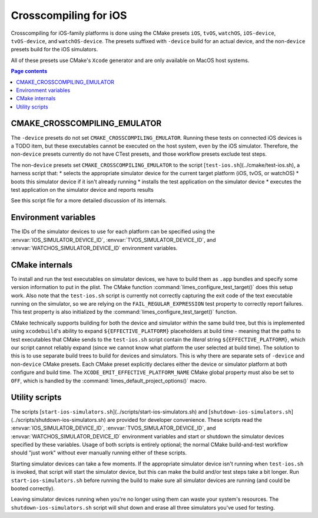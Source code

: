 ***************************************
Crosscompiling for iOS
***************************************

Crosscompiling for iOS-family platforms is done using the CMake presets ``iOS``, ``tvOS``, ``watchOS``, ``iOS-device``, ``tvOS-device``, and ``watchOS-device``.
The presets suffixed with ``-device`` build for an actual device, and the non-``device`` presets build for the iOS simulators.

All of these presets use CMake's ``Xcode`` generator and are only available on MacOS host systems.

.. contents:: Page contents

CMAKE_CROSSCOMPILING_EMULATOR
################################

The ``-device`` presets do not set ``CMAKE_CROSSCOMPILING_EMULATOR``. Running these tests on connected iOS devices is a TODO item, but these executables
cannot be executed on the host system, even by the iOS simulator. Therefore, the non-``device`` presets currently do not have CTest presets, and those workflow
presets exclude test steps.

The non-``device`` presets set ``CMAKE_CROSSCOMPILING_EMULATOR`` to the script [``test-ios.sh``](../cmake/test-ios.sh), a harness script that:
* selects the appropriate simulator device for the current target platform (iOS, tvOS, or watchOS)
* boots this simulator device if it isn't already running
* installs the test application on the simulator device
* executes the test application on the simulator device and reports results

See this script file for a more detailed discussion of its internals.

Environment variables
################################

The IDs of the simulator devices to use for each platform can be specified using the :envvar:`IOS_SIMULATOR_DEVICE_ID`,
:envvar:`TVOS_SIMULATOR_DEVICE_ID`, and :envvar:`WATCHOS_SIMULATOR_DEVICE_ID` environment variables.

CMake internals
################################

To install and run the test executables on simulator devices, we have to build them as ``.app`` bundles and specify some version information to put in the plist.
The CMake function :command:`limes_configure_test_target()` does this setup work. Also note that the ``test-ios.sh`` script is currently not correctly capturing the exit
code of the text executable running on the simulator, so we are relying on the ``FAIL_REGULAR_EXPRESSION`` test property to correctly report failures. This test
property is also initialized by the :command:`limes_configure_test_target()` function.

CMake technically supports building for both the device and simulator within the same build tree, but this is implemented using ``xcodebuild``'s ability to expand
``${EFFECTIVE_PLATFORM}`` placeholders at build time - meaning that the paths to test executables that CMake sends to the ``test-ios.sh`` script contain the *literal*
string ``${EFFECTIVE_PLATFORM}``, which our script cannot reliably expand (since we cannot know what platform the user selected at build time). The solution to this
is to use separate build trees to build for devices and simulators. This is why there are separate sets of ``-device`` and non-``device`` CMake presets. Each CMake
preset explicitly declares either the device or simulator platform at both configure and build time. The ``XCODE_EMIT_EFFECTIVE_PLATFORM_NAME`` CMake global property
must also be set to ``OFF``, which is handled by the :command:`limes_default_project_options()` macro.

Utility scripts
################################

The scripts [``start-ios-simulators.sh``](../scripts/start-ios-simulators.sh) and [``shutdown-ios-simulators.sh``](../scripts/shutdown-ios-simulators.sh) are provided
for developer convenience. These scripts read the :envvar:`IOS_SIMULATOR_DEVICE_ID`, :envvar:`TVOS_SIMULATOR_DEVICE_ID`, and :envvar:`WATCHOS_SIMULATOR_DEVICE_ID` environment variables
and start or shutdown the simulator devices specified by these variables. Usage of both scripts is entirely optional; the normal CMake build-and-test workflow should
"just work" without ever manually running either of these scripts.

Starting simulator devices can take a few moments. If the appropriate simulator device isn't running when ``test-ios.sh`` is invoked, that script will start the
simulator device, but this can make the build and/or test steps take a bit longer. Run ``start-ios-simulators.sh`` before running the build to make sure all simulator
devices are running (and could be booted correctly).

Leaving simulator devices running when you're no longer using them can waste your system's resources. The ``shutdown-ios-simulators.sh`` script will shut down and
erase all three simulators you've used for testing.
